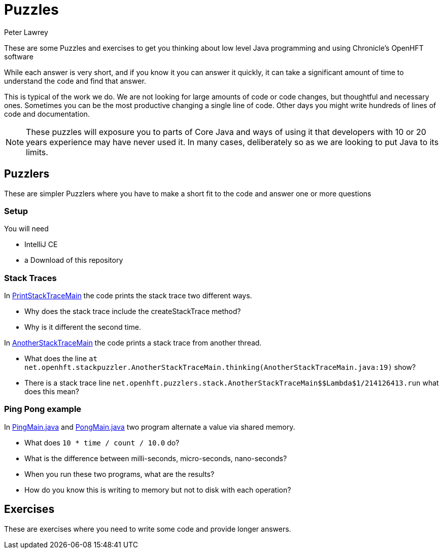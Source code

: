 = Puzzles
Peter Lawrey

These are some Puzzles and exercises to get you thinking about low level Java programming and using Chronicle's OpenHFT software

While each answer is very short, and if you know it you can answer it quickly, it can take a significant amount of time to understand the code and find that answer.

This is typical of the work we do.
We are not looking for large amounts of code or code changes, but thoughtful and necessary ones.
Sometimes you can be the most productive changing a single line of code.
Other days you might write hundreds of lines of code and documentation.

NOTE: These puzzles will exposure you to parts of Core Java and ways of using it that developers with 10 or 20 years experience may have never used it.
In many cases, deliberately so as we are looking to put Java to its limits.

== Puzzlers

These are simpler Puzzlers where you have to make a short fit to the code and answer one or more questions

=== Setup

You will need

- IntelliJ CE
- a Download of this repository

=== Stack Traces

In link:https://github.com/OpenHFT/Puzzles/blob/main/Puzzlers/stack/src/main/java/net/openhft/stackpuzzler/PrintStackTraceMain.java[PrintStackTraceMain] the code prints the stack trace two different ways.

- Why does the stack trace include the createStackTrace method?
- Why is it different the second time.

In link:https://github.com/OpenHFT/Puzzles/blob/main/Puzzlers/stack/src/main/java/net/openhft/stackpuzzler/AnotherStackTraceMain.java[AnotherStackTraceMain] the code prints a stack trace from another thread.

- What does the line `at net.openhft.stackpuzzler.AnotherStackTraceMain.thinking(AnotherStackTraceMain.java:19)` show?
- There is a stack trace line `net.openhft.puzzlers.stack.AnotherStackTraceMain$$Lambda$1/214126413.run` what does this mean?

=== Ping Pong example

In link:https://github.com/OpenHFT/Puzzles/blob/main/Puzzlers/CAS/src/main/java/net/openhft/caspuzzler/PingMain.java[PingMain.java] and link:https://github.com/OpenHFT/Puzzles/blob/main/Puzzlers/CAS/src/main/java/net/openhft/caspuzzler/PongMain.java[PongMain.java] two program alternate a value via shared memory.

- What does `10 * time / count / 10.0` do?
- What is the difference between milli-seconds, micro-seconds, nano-seconds?
- When you run these two programs, what are the results? 
- How do you know this is writing to memory but not to disk with each operation?

== Exercises

These are exercises where you need to write some code and provide longer answers.


